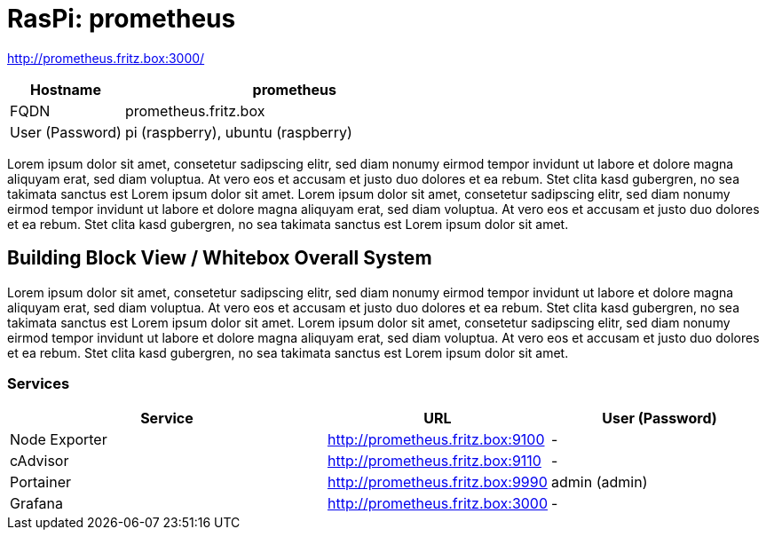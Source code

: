 = RasPi: prometheus

http://prometheus.fritz.box:3000/

[cols="1,3", options="header"]
|===
|Hostname |prometheus
|FQDN |prometheus.fritz.box
|User (Password) |pi (raspberry), ubuntu (raspberry)
|===

Lorem ipsum dolor sit amet, consetetur sadipscing elitr, sed diam nonumy eirmod tempor invidunt ut labore et dolore magna aliquyam erat, sed diam voluptua. At vero eos et accusam et justo duo dolores et ea rebum. Stet clita kasd gubergren, no sea takimata sanctus est Lorem ipsum dolor sit amet. Lorem ipsum dolor sit amet, consetetur sadipscing elitr, sed diam nonumy eirmod tempor invidunt ut labore et dolore magna aliquyam erat, sed diam voluptua. At vero eos et accusam et justo duo dolores et ea rebum. Stet clita kasd gubergren, no sea takimata sanctus est Lorem ipsum dolor sit amet.

== Building Block View / Whitebox Overall System
Lorem ipsum dolor sit amet, consetetur sadipscing elitr, sed diam nonumy eirmod tempor invidunt ut labore et dolore magna aliquyam erat, sed diam voluptua. At vero eos et accusam et justo duo dolores et ea rebum. Stet clita kasd gubergren, no sea takimata sanctus est Lorem ipsum dolor sit amet. Lorem ipsum dolor sit amet, consetetur sadipscing elitr, sed diam nonumy eirmod tempor invidunt ut labore et dolore magna aliquyam erat, sed diam voluptua. At vero eos et accusam et justo duo dolores et ea rebum. Stet clita kasd gubergren, no sea takimata sanctus est Lorem ipsum dolor sit amet.

=== Services
[cols="3,1,2", options="header"]
|===
|Service |URL |User (Password)
|Node Exporter |http://prometheus.fritz.box:9100 |-
|cAdvisor |http://prometheus.fritz.box:9110 |-
|Portainer |http://prometheus.fritz.box:9990 |admin (admin)
|Grafana |http://prometheus.fritz.box:3000 |-
|===
